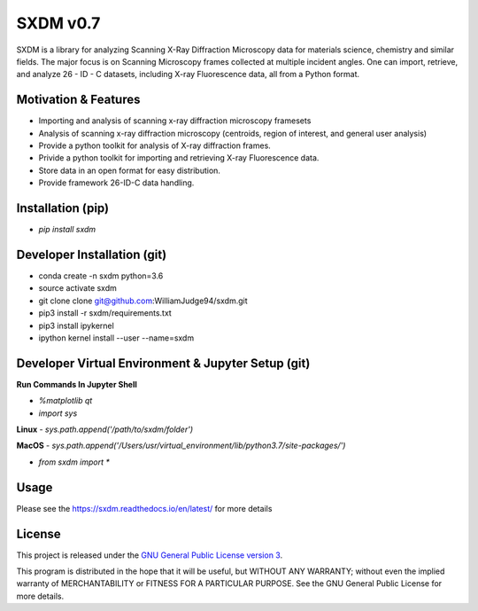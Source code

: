 SXDM v0.7
==========

.. image:: https://travis-ci.org/WilliamJudge94/sxdm.svg?branch=master
    :target: https://travis-ci.org/WilliamJudge94/sxdm
.. image:: https://coveralls.io/repos/github/WilliamJudge94/sxdm/badge.svg?branch=master
    :target: https://coveralls.io/github/WilliamJudge94/sxdm?branch=master
.. image:: https://readthedocs.org/projects/sxdm/badge/?version=latest
   :target: http://sxdm.readthedocs.io/en/latest/?badge=latest
   :alt: Documentation status



SXDM is a library for analyzing Scanning X-Ray Diffraction Microscopy data
for materials science, chemistry and similar fields. The major focus is on
Scanning Microscopy frames collected at multiple incident angles. One can
import, retrieve, and analyze 26 - ID - C datasets, including X-ray
Fluorescence data, all from a Python format.

Motivation & Features
---------------------

- Importing and analysis of scanning x-ray diffraction microscopy framesets
- Analysis of scanning x-ray diffraction microscopy (centroids, region of interest, and general user analysis)
- Provide a python toolkit for analysis of X-ray diffraction frames.
- Privide a python toolkit for importing and retrieving X-ray Fluorescence data.
- Store data in an open format for easy distribution.
- Provide framework 26-ID-C data handling.

Installation (pip)
------------------

- `pip install sxdm`


Developer Installation (git)
----------------------------

- conda create -n sxdm python=3.6
- source activate sxdm
- git clone clone git@github.com:WilliamJudge94/sxdm.git
- pip3 install -r sxdm/requirements.txt
- pip3 install ipykernel
- ipython kernel install --user --name=sxdm

Developer Virtual Environment & Jupyter Setup (git)
---------------------------------------------------

**Run Commands In Jupyter Shell**


- `%matplotlib qt`
- `import sys`

**Linux**
- `sys.path.append('/path/to/sxdm/folder')`

**MacOS**
- `sys.path.append('/Users/usr/virtual_environment/lib/python3.7/site-packages/')`


- `from sxdm import *`



Usage
-----

Please see the https://sxdm.readthedocs.io/en/latest/ for more details


License
-------

This project is released under the `GNU General Public License version 3`_.

This program is distributed in the hope that it will be useful, but
WITHOUT ANY WARRANTY; without even the implied warranty of
MERCHANTABILITY or FITNESS FOR A PARTICULAR PURPOSE.  See the GNU
General Public License for more details.

.. _GNU General Public License version 3: https://www.gnu.org/licenses/gpl-3.0.en.html
